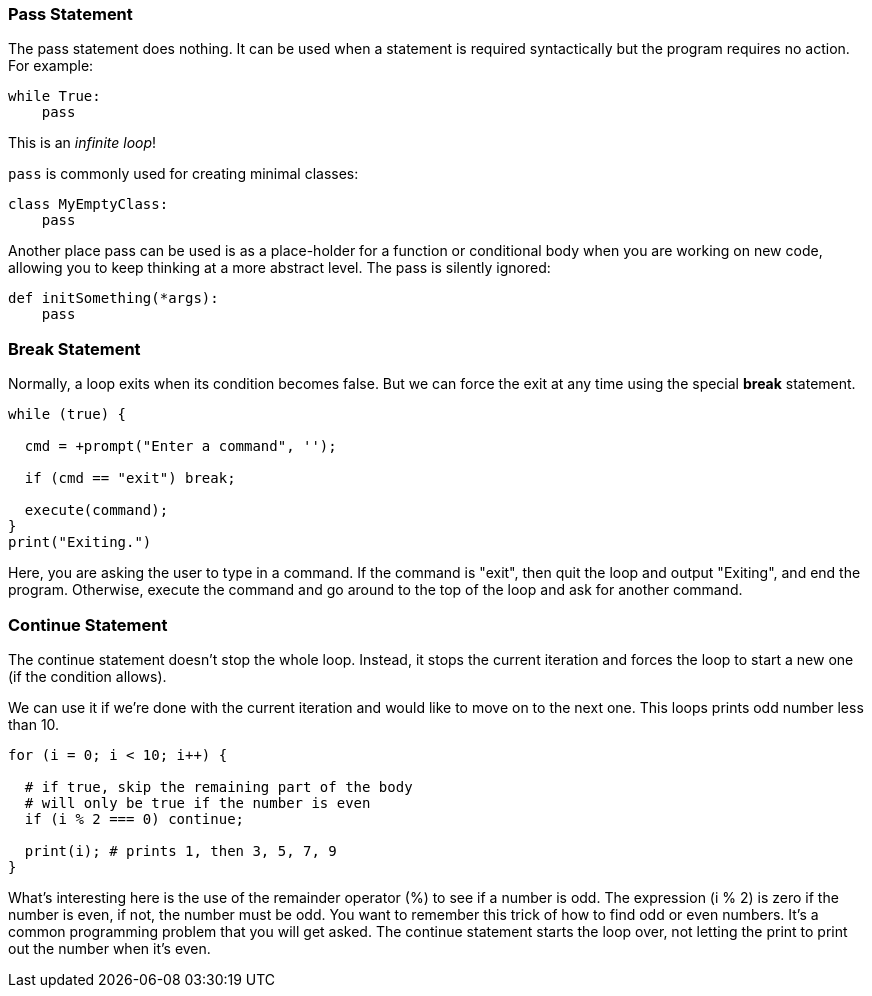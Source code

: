 
=== Pass Statement

The pass statement does nothing. It can be used when a statement is required syntactically but the program requires no action. For example:

[source]
----
while True:
    pass
----

This is an _infinite loop_!

`pass` is commonly used for creating minimal classes:

[source]
----
class MyEmptyClass:
    pass
----

Another place pass can be used is as a place-holder for a function or conditional body when you are working on new code, allowing you to keep thinking at a more abstract level. The pass is silently ignored:

[source]
----
def initSomething(*args):
    pass
----

=== Break Statement

Normally, a loop exits when its condition becomes false. But we can force the exit at any time using the special *break* statement.

[source]
----
while (true) {

  cmd = +prompt("Enter a command", '');

  if (cmd == "exit") break; 

  execute(command);
}
print("Exiting.")
----

Here, you are asking the user to type in a command. If the command is "exit", then quit the loop and output "Exiting", and end the program.
Otherwise, execute the command and go around to the top of the loop and ask for another command.

=== Continue Statement

The continue statement doesn’t stop the whole loop. Instead, it stops the current iteration and forces the loop to start a new one (if the condition allows).

We can use it if we’re done with the current iteration and would like to move on to the next one. This loops prints odd number less than 10.

[source]
----
for (i = 0; i < 10; i++) {

  # if true, skip the remaining part of the body
  # will only be true if the number is even
  if (i % 2 === 0) continue;

  print(i); # prints 1, then 3, 5, 7, 9
}
----

What's interesting here is the use of the remainder operator (%) to see if a number is odd.
The expression (i % 2) is zero if the number is even, if not, the number must be odd.
You want to remember this trick of how to find odd or even numbers. 
It's a common programming problem that you will get asked. 
The continue statement starts the loop over, not letting the print to print out the number when it's even.

